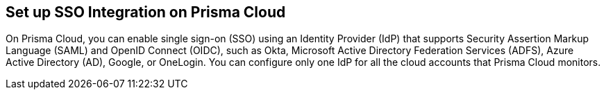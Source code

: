 == Set up SSO Integration on Prisma Cloud

On Prisma Cloud, you can enable single sign-on (SSO) using an Identity Provider (IdP) that supports Security Assertion Markup Language (SAML) and OpenID Connect (OIDC), such as Okta, Microsoft Active Directory Federation Services (ADFS), Azure Active Directory (AD), Google, or OneLogin. You can configure only one IdP for all the cloud accounts that Prisma Cloud monitors.
